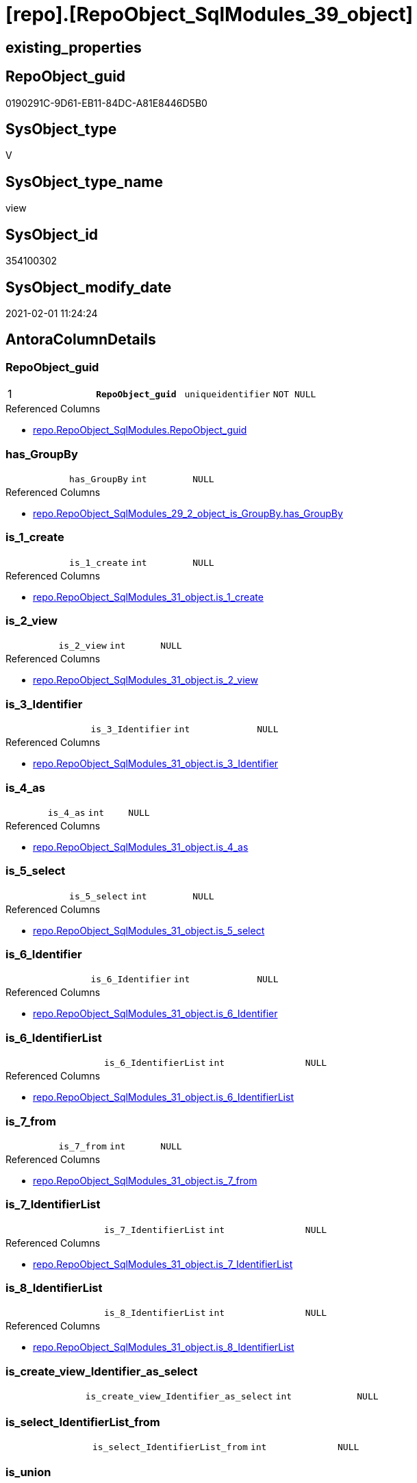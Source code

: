 = [repo].[RepoObject_SqlModules_39_object]

== existing_properties

// tag::existing_properties[]
:ExistsProperty--AntoraReferencedList:
:ExistsProperty--AntoraReferencingList:
:ExistsProperty--pk_index_guid:
:ExistsProperty--pk_IndexPatternColumnDatatype:
:ExistsProperty--pk_IndexPatternColumnName:
:ExistsProperty--pk_IndexSemanticGroup:
:ExistsProperty--ReferencedObjectList:
:ExistsProperty--sql_modules_definition:
:ExistsProperty--FK:
:ExistsProperty--AntoraIndexList:
:ExistsProperty--Columns:
// end::existing_properties[]

== RepoObject_guid

// tag::RepoObject_guid[]
0190291C-9D61-EB11-84DC-A81E8446D5B0
// end::RepoObject_guid[]

== SysObject_type

// tag::SysObject_type[]
V 
// end::SysObject_type[]

== SysObject_type_name

// tag::SysObject_type_name[]
view
// end::SysObject_type_name[]

== SysObject_id

// tag::SysObject_id[]
354100302
// end::SysObject_id[]

== SysObject_modify_date

// tag::SysObject_modify_date[]
2021-02-01 11:24:24
// end::SysObject_modify_date[]

== AntoraColumnDetails

// tag::AntoraColumnDetails[]
[[column-RepoObject_guid]]
=== RepoObject_guid

[cols="d,m,m,m,m,d"]
|===
|1
|*RepoObject_guid*
|uniqueidentifier
|NOT NULL
|
|
|===

.Referenced Columns
--
* xref:repo.RepoObject_SqlModules.adoc#column-RepoObject_guid[repo.RepoObject_SqlModules.RepoObject_guid]
--


[[column-has_GroupBy]]
=== has_GroupBy

[cols="d,m,m,m,m,d"]
|===
|
|has_GroupBy
|int
|NULL
|
|
|===

.Referenced Columns
--
* xref:repo.RepoObject_SqlModules_29_2_object_is_GroupBy.adoc#column-has_GroupBy[repo.RepoObject_SqlModules_29_2_object_is_GroupBy.has_GroupBy]
--


[[column-is_1_create]]
=== is_1_create

[cols="d,m,m,m,m,d"]
|===
|
|is_1_create
|int
|NULL
|
|
|===

.Referenced Columns
--
* xref:repo.RepoObject_SqlModules_31_object.adoc#column-is_1_create[repo.RepoObject_SqlModules_31_object.is_1_create]
--


[[column-is_2_view]]
=== is_2_view

[cols="d,m,m,m,m,d"]
|===
|
|is_2_view
|int
|NULL
|
|
|===

.Referenced Columns
--
* xref:repo.RepoObject_SqlModules_31_object.adoc#column-is_2_view[repo.RepoObject_SqlModules_31_object.is_2_view]
--


[[column-is_3_Identifier]]
=== is_3_Identifier

[cols="d,m,m,m,m,d"]
|===
|
|is_3_Identifier
|int
|NULL
|
|
|===

.Referenced Columns
--
* xref:repo.RepoObject_SqlModules_31_object.adoc#column-is_3_Identifier[repo.RepoObject_SqlModules_31_object.is_3_Identifier]
--


[[column-is_4_as]]
=== is_4_as

[cols="d,m,m,m,m,d"]
|===
|
|is_4_as
|int
|NULL
|
|
|===

.Referenced Columns
--
* xref:repo.RepoObject_SqlModules_31_object.adoc#column-is_4_as[repo.RepoObject_SqlModules_31_object.is_4_as]
--


[[column-is_5_select]]
=== is_5_select

[cols="d,m,m,m,m,d"]
|===
|
|is_5_select
|int
|NULL
|
|
|===

.Referenced Columns
--
* xref:repo.RepoObject_SqlModules_31_object.adoc#column-is_5_select[repo.RepoObject_SqlModules_31_object.is_5_select]
--


[[column-is_6_Identifier]]
=== is_6_Identifier

[cols="d,m,m,m,m,d"]
|===
|
|is_6_Identifier
|int
|NULL
|
|
|===

.Referenced Columns
--
* xref:repo.RepoObject_SqlModules_31_object.adoc#column-is_6_Identifier[repo.RepoObject_SqlModules_31_object.is_6_Identifier]
--


[[column-is_6_IdentifierList]]
=== is_6_IdentifierList

[cols="d,m,m,m,m,d"]
|===
|
|is_6_IdentifierList
|int
|NULL
|
|
|===

.Referenced Columns
--
* xref:repo.RepoObject_SqlModules_31_object.adoc#column-is_6_IdentifierList[repo.RepoObject_SqlModules_31_object.is_6_IdentifierList]
--


[[column-is_7_from]]
=== is_7_from

[cols="d,m,m,m,m,d"]
|===
|
|is_7_from
|int
|NULL
|
|
|===

.Referenced Columns
--
* xref:repo.RepoObject_SqlModules_31_object.adoc#column-is_7_from[repo.RepoObject_SqlModules_31_object.is_7_from]
--


[[column-is_7_IdentifierList]]
=== is_7_IdentifierList

[cols="d,m,m,m,m,d"]
|===
|
|is_7_IdentifierList
|int
|NULL
|
|
|===

.Referenced Columns
--
* xref:repo.RepoObject_SqlModules_31_object.adoc#column-is_7_IdentifierList[repo.RepoObject_SqlModules_31_object.is_7_IdentifierList]
--


[[column-is_8_IdentifierList]]
=== is_8_IdentifierList

[cols="d,m,m,m,m,d"]
|===
|
|is_8_IdentifierList
|int
|NULL
|
|
|===

.Referenced Columns
--
* xref:repo.RepoObject_SqlModules_31_object.adoc#column-is_8_IdentifierList[repo.RepoObject_SqlModules_31_object.is_8_IdentifierList]
--


[[column-is_create_view_Identifier_as_select]]
=== is_create_view_Identifier_as_select

[cols="d,m,m,m,m,d"]
|===
|
|is_create_view_Identifier_as_select
|int
|NULL
|
|
|===


[[column-is_select_IdentifierList_from]]
=== is_select_IdentifierList_from

[cols="d,m,m,m,m,d"]
|===
|
|is_select_IdentifierList_from
|int
|NULL
|
|
|===


[[column-is_union]]
=== is_union

[cols="d,m,m,m,m,d"]
|===
|
|is_union
|int
|NULL
|
|
|===

.Referenced Columns
--
* xref:repo.RepoObject_SqlModules_29_1_object_is_union.adoc#column-is_union[repo.RepoObject_SqlModules_29_1_object_is_union.is_union]
--


[[column-Min_RowNumber_From]]
=== Min_RowNumber_From

[cols="d,m,m,m,m,d"]
|===
|
|Min_RowNumber_From
|bigint
|NULL
|
|
|===

.Referenced Columns
--
* xref:repo.RepoObject_SqlModules_33_ObjectNormalized.adoc#column-Min_RowNumber_per_normalized[repo.RepoObject_SqlModules_33_ObjectNormalized.Min_RowNumber_per_normalized]
--

.Referencing Columns
--
* xref:repo.RepoObject_SqlModules_41_from.adoc#column-Min_RowNumber_From[repo.RepoObject_SqlModules_41_from.Min_RowNumber_From]
--


[[column-Min_RowNumber_GroupBy]]
=== Min_RowNumber_GroupBy

[cols="d,m,m,m,m,d"]
|===
|
|Min_RowNumber_GroupBy
|bigint
|NULL
|
|
|===

.Referenced Columns
--
* xref:repo.RepoObject_SqlModules_33_ObjectNormalized.adoc#column-Min_RowNumber_per_normalized[repo.RepoObject_SqlModules_33_ObjectNormalized.Min_RowNumber_per_normalized]
--

.Referencing Columns
--
* xref:repo.RepoObject_SqlModules_41_from.adoc#column-Min_RowNumber_GroupBy[repo.RepoObject_SqlModules_41_from.Min_RowNumber_GroupBy]
--


[[column-Min_RowNumber_IdentifierList]]
=== Min_RowNumber_IdentifierList

[cols="d,m,m,m,m,d"]
|===
|
|Min_RowNumber_IdentifierList
|bigint
|NULL
|
|
|===

.Referenced Columns
--
* xref:repo.RepoObject_SqlModules_32_ObjectClass.adoc#column-Min_RowNumber_per_class[repo.RepoObject_SqlModules_32_ObjectClass.Min_RowNumber_per_class]
--


[[column-Min_RowNumber_Where]]
=== Min_RowNumber_Where

[cols="d,m,m,m,m,d"]
|===
|
|Min_RowNumber_Where
|bigint
|NULL
|
|
|===

.Referenced Columns
--
* xref:repo.RepoObject_SqlModules_32_ObjectClass.adoc#column-Min_RowNumber_per_class[repo.RepoObject_SqlModules_32_ObjectClass.Min_RowNumber_per_class]
--

.Referencing Columns
--
* xref:repo.RepoObject_SqlModules_41_from.adoc#column-Min_RowNumber_Where[repo.RepoObject_SqlModules_41_from.Min_RowNumber_Where]
--


[[column-SysObject_fullname]]
=== SysObject_fullname

[cols="d,m,m,m,m,d"]
|===
|
|SysObject_fullname
|nvarchar(261)
|NULL
|
|
|===

.Description
....
(concat('[',[SysObject_schema_name],'].[',[SysObject_name],']'))
....

.Referenced Columns
--
* xref:repo.RepoObject.adoc#column-SysObject_fullname[repo.RepoObject.SysObject_fullname]
--


// end::AntoraColumnDetails[]

== AntoraPkColumnTableRows

// tag::AntoraPkColumnTableRows[]
|1
|*<<column-RepoObject_guid>>*
|uniqueidentifier
|NOT NULL
|
|




















// end::AntoraPkColumnTableRows[]

== AntoraNonPkColumnTableRows

// tag::AntoraNonPkColumnTableRows[]

|
|<<column-has_GroupBy>>
|int
|NULL
|
|

|
|<<column-is_1_create>>
|int
|NULL
|
|

|
|<<column-is_2_view>>
|int
|NULL
|
|

|
|<<column-is_3_Identifier>>
|int
|NULL
|
|

|
|<<column-is_4_as>>
|int
|NULL
|
|

|
|<<column-is_5_select>>
|int
|NULL
|
|

|
|<<column-is_6_Identifier>>
|int
|NULL
|
|

|
|<<column-is_6_IdentifierList>>
|int
|NULL
|
|

|
|<<column-is_7_from>>
|int
|NULL
|
|

|
|<<column-is_7_IdentifierList>>
|int
|NULL
|
|

|
|<<column-is_8_IdentifierList>>
|int
|NULL
|
|

|
|<<column-is_create_view_Identifier_as_select>>
|int
|NULL
|
|

|
|<<column-is_select_IdentifierList_from>>
|int
|NULL
|
|

|
|<<column-is_union>>
|int
|NULL
|
|

|
|<<column-Min_RowNumber_From>>
|bigint
|NULL
|
|

|
|<<column-Min_RowNumber_GroupBy>>
|bigint
|NULL
|
|

|
|<<column-Min_RowNumber_IdentifierList>>
|bigint
|NULL
|
|

|
|<<column-Min_RowNumber_Where>>
|bigint
|NULL
|
|

|
|<<column-SysObject_fullname>>
|nvarchar(261)
|NULL
|
|

// end::AntoraNonPkColumnTableRows[]

== AntoraIndexList

// tag::AntoraIndexList[]

[[index-PK_RepoObject_SqlModules_39_object]]
=== PK_RepoObject_SqlModules_39_object

* IndexSemanticGroup: xref:index/IndexSemanticGroup.adoc#_repoobject_guid[RepoObject_guid]
+
--
* <<column-RepoObject_guid>>; uniqueidentifier
--
* PK, Unique, Real: 1, 1, 0

// end::AntoraIndexList[]

== AntoraParameterList

// tag::AntoraParameterList[]

// end::AntoraParameterList[]

== AdocUspSteps

// tag::AdocUspSteps[]

// end::AdocUspSteps[]


== is_repo_managed

// tag::is_repo_managed[]

// end::is_repo_managed[]


== microsoft_database_tools_support

// tag::microsoft_database_tools_support[]

// end::microsoft_database_tools_support[]


== MS_Description

// tag::MS_Description[]

// end::MS_Description[]


== persistence_source_RepoObject_fullname

// tag::persistence_source_RepoObject_fullname[]

// end::persistence_source_RepoObject_fullname[]


== persistence_source_RepoObject_fullname2

// tag::persistence_source_RepoObject_fullname2[]

// end::persistence_source_RepoObject_fullname2[]


== persistence_source_RepoObject_guid

// tag::persistence_source_RepoObject_guid[]

// end::persistence_source_RepoObject_guid[]


== is_persistence_check_for_empty_source

// tag::is_persistence_check_for_empty_source[]

// end::is_persistence_check_for_empty_source[]


== is_persistence_delete_changed

// tag::is_persistence_delete_changed[]

// end::is_persistence_delete_changed[]


== is_persistence_delete_missing

// tag::is_persistence_delete_missing[]

// end::is_persistence_delete_missing[]


== is_persistence_insert

// tag::is_persistence_insert[]

// end::is_persistence_insert[]


== is_persistence_truncate

// tag::is_persistence_truncate[]

// end::is_persistence_truncate[]


== is_persistence_update_changed

// tag::is_persistence_update_changed[]

// end::is_persistence_update_changed[]


== example4

// tag::example4[]

// end::example4[]


== example5

// tag::example5[]

// end::example5[]


== has_history

// tag::has_history[]

// end::has_history[]


== has_history_columns

// tag::has_history_columns[]

// end::has_history_columns[]


== is_persistence

// tag::is_persistence[]

// end::is_persistence[]


== is_persistence_check_duplicate_per_pk

// tag::is_persistence_check_duplicate_per_pk[]

// end::is_persistence_check_duplicate_per_pk[]


== example1

// tag::example1[]

// end::example1[]


== example2

// tag::example2[]

// end::example2[]


== example3

// tag::example3[]

// end::example3[]


== usp_persistence_RepoObject_guid

// tag::usp_persistence_RepoObject_guid[]

// end::usp_persistence_RepoObject_guid[]


== UspExamples

// tag::UspExamples[]

// end::UspExamples[]


== UspParameters

// tag::UspParameters[]

// end::UspParameters[]


== persistence_source_RepoObject_xref

// tag::persistence_source_RepoObject_xref[]

// end::persistence_source_RepoObject_xref[]


== AntoraReferencedList

// tag::AntoraReferencedList[]
* xref:repo.RepoObject.adoc[]
* xref:repo.RepoObject_SqlModules.adoc[]
* xref:repo.RepoObject_SqlModules_29_1_object_is_union.adoc[]
* xref:repo.RepoObject_SqlModules_29_2_object_is_GroupBy.adoc[]
* xref:repo.RepoObject_SqlModules_31_object.adoc[]
* xref:repo.RepoObject_SqlModules_32_ObjectClass.adoc[]
* xref:repo.RepoObject_SqlModules_33_ObjectNormalized.adoc[]
// end::AntoraReferencedList[]


== AntoraReferencingList

// tag::AntoraReferencingList[]
* xref:repo.RepoObject_SqlModules_41_from.adoc[]
* xref:repo.RepoObject_SqlModules_61_SelectIdentifier_Union.adoc[]
// end::AntoraReferencingList[]


== pk_index_guid

// tag::pk_index_guid[]
EC89A10A-AB97-EB11-84F4-A81E8446D5B0
// end::pk_index_guid[]


== pk_IndexPatternColumnDatatype

// tag::pk_IndexPatternColumnDatatype[]
uniqueidentifier
// end::pk_IndexPatternColumnDatatype[]


== pk_IndexPatternColumnName

// tag::pk_IndexPatternColumnName[]
RepoObject_guid
// end::pk_IndexPatternColumnName[]


== pk_IndexSemanticGroup

// tag::pk_IndexSemanticGroup[]
RepoObject_guid
// end::pk_IndexSemanticGroup[]


== ReferencedObjectList

// tag::ReferencedObjectList[]
* [repo].[RepoObject]
* [repo].[RepoObject_SqlModules]
* [repo].[RepoObject_SqlModules_29_1_object_is_union]
* [repo].[RepoObject_SqlModules_29_2_object_is_GroupBy]
* [repo].[RepoObject_SqlModules_31_object]
* [repo].[RepoObject_SqlModules_32_ObjectClass]
* [repo].[RepoObject_SqlModules_33_ObjectNormalized]
// end::ReferencedObjectList[]


== sql_modules_definition

// tag::sql_modules_definition[]
[source,sql]
----

CREATE VIEW [repo].[RepoObject_SqlModules_39_object]
AS
--
SELECT [T1].[RepoObject_guid]
 , [is_create_view_Identifier_as_select] = [T31].[is_1_create] * [T31].[is_2_view] * [T31].[is_3_Identifier] * [T31].[is_4_as] * [T31].[is_5_select]
 , [is_select_IdentifierList_from] = [T31].[is_5_select] * [T31].[is_6_IdentifierList] * [T31].[is_7_from]
 , [Min_RowNumber_IdentifierList] = [T32_1].[Min_RowNumber_per_class]
 , [Min_RowNumber_From] = [T33_1].[Min_RowNumber_per_normalized]
 , [Min_RowNumber_GroupBy] = [T33_2].[Min_RowNumber_per_normalized]
 , [Min_RowNumber_Where] = [T32_2].[Min_RowNumber_per_class]
 --the following columns are for easy issue tracking
 , [ro].[SysObject_fullname]
 , [T31].[is_1_create]
 , [T31].[is_2_view]
 , [T31].[is_3_Identifier]
 , [T31].[is_4_as]
 , [T31].[is_5_select]
 , [T31].[is_6_Identifier]
 , [T31].[is_6_IdentifierList]
 , [T31].[is_7_from]
 , [T31].[is_7_IdentifierList]
 , [T31].[is_8_IdentifierList]
 , [t26].[is_union]
 , [t27].[has_GroupBy]
FROM repo.RepoObject_SqlModules AS T1
LEFT OUTER JOIN repo.RepoObject AS ro
 ON ro.RepoObject_guid = T1.RepoObject_guid
LEFT OUTER JOIN repo.[RepoObject_SqlModules_31_object] AS T31
 ON T31.RepoObject_guid = T1.RepoObject_guid
LEFT OUTER JOIN repo.[RepoObject_SqlModules_32_ObjectClass] AS T32_1
 ON T32_1.RepoObject_guid = T1.RepoObject_guid
  AND T32_1.class = 'IdentifierList'
LEFT OUTER JOIN repo.[RepoObject_SqlModules_32_ObjectClass] AS T32_2
 ON T32_2.RepoObject_guid = T1.RepoObject_guid
  AND T32_2.class = 'WHERE'
LEFT OUTER JOIN repo.[RepoObject_SqlModules_33_ObjectNormalized] AS T33_1
 ON T33_1.RepoObject_guid = T1.RepoObject_guid
  AND T33_1.normalized = 'FROM'
LEFT OUTER JOIN repo.[RepoObject_SqlModules_33_ObjectNormalized] AS T33_2
 ON T33_2.RepoObject_guid = T1.RepoObject_guid
  AND T33_2.normalized = 'GROUP BY'
LEFT OUTER JOIN [repo].[RepoObject_SqlModules_29_1_object_is_union] AS T26
 ON T26.RepoObject_guid = T1.RepoObject_guid
LEFT OUTER JOIN [repo].[RepoObject_SqlModules_29_2_object_is_GroupBy] AS T27
 ON T27.RepoObject_guid = T1.RepoObject_guid
----
// end::sql_modules_definition[]


